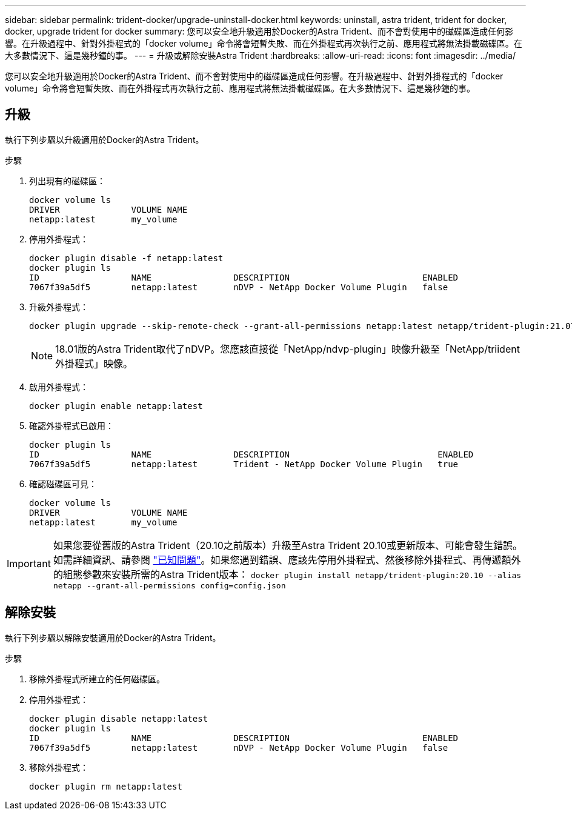 ---
sidebar: sidebar 
permalink: trident-docker/upgrade-uninstall-docker.html 
keywords: uninstall, astra trident, trident for docker, docker, upgrade trident for docker 
summary: 您可以安全地升級適用於Docker的Astra Trident、而不會對使用中的磁碟區造成任何影響。在升級過程中、針對外掛程式的「docker volume」命令將會短暫失敗、而在外掛程式再次執行之前、應用程式將無法掛載磁碟區。在大多數情況下、這是幾秒鐘的事。 
---
= 升級或解除安裝Astra Trident
:hardbreaks:
:allow-uri-read: 
:icons: font
:imagesdir: ../media/


[role="lead"]
您可以安全地升級適用於Docker的Astra Trident、而不會對使用中的磁碟區造成任何影響。在升級過程中、針對外掛程式的「docker volume」命令將會短暫失敗、而在外掛程式再次執行之前、應用程式將無法掛載磁碟區。在大多數情況下、這是幾秒鐘的事。



== 升級

執行下列步驟以升級適用於Docker的Astra Trident。

.步驟
. 列出現有的磁碟區：
+
[listing]
----
docker volume ls
DRIVER              VOLUME NAME
netapp:latest       my_volume
----
. 停用外掛程式：
+
[listing]
----
docker plugin disable -f netapp:latest
docker plugin ls
ID                  NAME                DESCRIPTION                          ENABLED
7067f39a5df5        netapp:latest       nDVP - NetApp Docker Volume Plugin   false
----
. 升級外掛程式：
+
[listing]
----
docker plugin upgrade --skip-remote-check --grant-all-permissions netapp:latest netapp/trident-plugin:21.07
----
+

NOTE: 18.01版的Astra Trident取代了nDVP。您應該直接從「NetApp/ndvp-plugin」映像升級至「NetApp/triident外掛程式」映像。

. 啟用外掛程式：
+
[listing]
----
docker plugin enable netapp:latest
----
. 確認外掛程式已啟用：
+
[listing]
----
docker plugin ls
ID                  NAME                DESCRIPTION                             ENABLED
7067f39a5df5        netapp:latest       Trident - NetApp Docker Volume Plugin   true
----
. 確認磁碟區可見：
+
[listing]
----
docker volume ls
DRIVER              VOLUME NAME
netapp:latest       my_volume
----



IMPORTANT: 如果您要從舊版的Astra Trident（20.10之前版本）升級至Astra Trident 20.10或更新版本、可能會發生錯誤。如需詳細資訊、請參閱 link:known-issues-docker.html["已知問題"^]。如果您遇到錯誤、應該先停用外掛程式、然後移除外掛程式、再傳遞額外的組態參數來安裝所需的Astra Trident版本： `docker plugin install netapp/trident-plugin:20.10 --alias netapp --grant-all-permissions config=config.json`



== 解除安裝

執行下列步驟以解除安裝適用於Docker的Astra Trident。

.步驟
. 移除外掛程式所建立的任何磁碟區。
. 停用外掛程式：
+
[listing]
----
docker plugin disable netapp:latest
docker plugin ls
ID                  NAME                DESCRIPTION                          ENABLED
7067f39a5df5        netapp:latest       nDVP - NetApp Docker Volume Plugin   false
----
. 移除外掛程式：
+
[listing]
----
docker plugin rm netapp:latest
----

